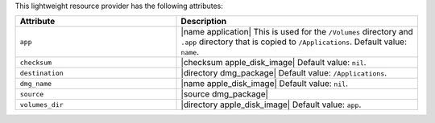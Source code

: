 .. The contents of this file are included in multiple topics.
.. This file should not be changed in a way that hinders its ability to appear in multiple documentation sets.

This lightweight resource provider has the following attributes:

.. list-table::
   :widths: 200 300
   :header-rows: 1

   * - Attribute
     - Description
   * - ``app``
     - |name application| This is used for the ``/Volumes`` directory and ``.app`` directory that is copied to ``/Applications``. Default value: ``name``.
   * - ``checksum``
     - |checksum apple_disk_image| Default value: ``nil``.
   * - ``destination``
     - |directory dmg_package| Default value: ``/Applications``.
   * - ``dmg_name``
     - |name apple_disk_image| Default value: ``nil``.
   * - ``source``
     - |source dmg_package|
   * - ``volumes_dir``
     - |directory apple_disk_image| Default value: ``app``.

